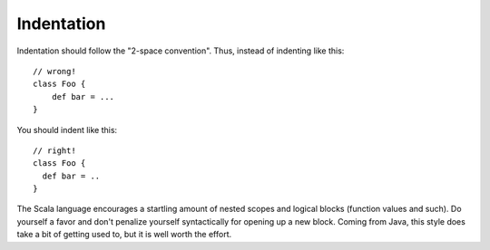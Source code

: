 Indentation
===========

Indentation should follow the "2-space convention".  Thus, instead of indenting
like this::
    
    // wrong!
    class Foo {
        def bar = ...
    }
    
You should indent like this::
    
    // right!
    class Foo {
      def bar = ..
    }
    
The Scala language encourages a startling amount of nested scopes and logical
blocks (function values and such).  Do yourself a favor and don't penalize yourself
syntactically for opening up a new block.  Coming from Java, this style does take
a bit of getting used to, but it is well worth the effort.


